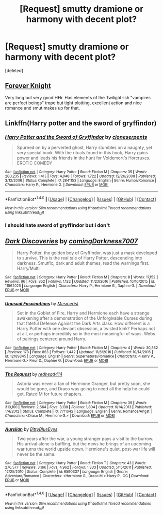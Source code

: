 #+TITLE: [Request] smutty dramione or harmony with decent plot?

* [Request] smutty dramione or harmony with decent plot?
:PROPERTIES:
:Score: 10
:DateUnix: 1493419008.0
:DateShort: 2017-Apr-29
:FlairText: Request
:END:
[deleted]


** [[https://www.portkey-archive.org/story/5185][Forever Knight]]

Very long but very good HHr. Has elements of the Twilight-ish "vampires are perfect beings" trope but tight plotting, excellent action and nice romance and smut makes up for that.
:PROPERTIES:
:Score: 5
:DateUnix: 1493436965.0
:DateShort: 2017-Apr-29
:END:


** Linkffn(Harry potter and the sword of gryffindor)
:PROPERTIES:
:Author: viol8er
:Score: 3
:DateUnix: 1493429618.0
:DateShort: 2017-Apr-29
:END:

*** [[http://www.fanfiction.net/s/2841153/1/][*/Harry Potter and the Sword of Gryffindor/*]] by [[https://www.fanfiction.net/u/881050/cloneserpents][/cloneserpents/]]

#+begin_quote
  Spurned on by a perverted ghost, Harry stumbles on a naughty, yet very special book. With the rituals found in this book, Harry gains power and leads his friends in the hunt for Voldemort's Horcruxes. EROTIC COMEDY
#+end_quote

^{/Site/: [[http://www.fanfiction.net/][fanfiction.net]] *|* /Category/: Harry Potter *|* /Rated/: Fiction M *|* /Chapters/: 35 *|* /Words/: 280,235 *|* /Reviews/: 1,413 *|* /Favs/: 4,048 *|* /Follows/: 1,722 *|* /Updated/: 12/26/2008 *|* /Published/: 3/12/2006 *|* /Status/: Complete *|* /id/: 2841153 *|* /Language/: English *|* /Genre/: Humor/Romance *|* /Characters/: Harry P., Hermione G. *|* /Download/: [[http://www.ff2ebook.com/old/ffn-bot/index.php?id=2841153&source=ff&filetype=epub][EPUB]] or [[http://www.ff2ebook.com/old/ffn-bot/index.php?id=2841153&source=ff&filetype=mobi][MOBI]]}

--------------

*FanfictionBot*^{1.4.0} *|* [[[https://github.com/tusing/reddit-ffn-bot/wiki/Usage][Usage]]] | [[[https://github.com/tusing/reddit-ffn-bot/wiki/Changelog][Changelog]]] | [[[https://github.com/tusing/reddit-ffn-bot/issues/][Issues]]] | [[[https://github.com/tusing/reddit-ffn-bot/][GitHub]]] | [[[https://www.reddit.com/message/compose?to=tusing][Contact]]]

^{/New in this version: Slim recommendations using/ ffnbot!slim! /Thread recommendations using/ linksub(thread_id)!}
:PROPERTIES:
:Author: FanfictionBot
:Score: 1
:DateUnix: 1493429639.0
:DateShort: 2017-Apr-29
:END:


*** I should hate sword of gryffindor but i don't
:PROPERTIES:
:Author: flingerdinger
:Score: 1
:DateUnix: 1493444017.0
:DateShort: 2017-Apr-29
:END:


** [[http://www.fanfiction.net/s/11562025/1/][*/Dark Discoveries/*]] by [[https://www.fanfiction.net/u/7213865/comingDarkness7007][/comingDarkness7007/]]

#+begin_quote
  Harry Potter, the golden boy of Gryffindor, was just a mask developed to survive. This is the real tale of Harry Potter, descending into darkness. Smutfic, dark and adult themes, read the warnings first. Harry/Multi
#+end_quote

^{/Site/: [[http://www.fanfiction.net/][fanfiction.net]] *|* /Category/: Harry Potter *|* /Rated/: Fiction M *|* /Chapters/: 8 *|* /Words/: 17,152 *|* /Reviews/: 96 *|* /Favs/: 852 *|* /Follows/: 1,122 *|* /Updated/: 11/23/2016 *|* /Published/: 10/16/2015 *|* /id/: 11562025 *|* /Language/: English *|* /Characters/: Harry P., Hermione G., Daphne G. *|* /Download/: [[http://www.ff2ebook.com/old/ffn-bot/index.php?id=11562025&source=ff&filetype=epub][EPUB]] or [[http://www.ff2ebook.com/old/ffn-bot/index.php?id=11562025&source=ff&filetype=mobi][MOBI]]}

--------------

[[http://www.fanfiction.net/s/12189845/1/][*/Unusual Fascinations/*]] by [[https://www.fanfiction.net/u/5497090/Mesmerist][/Mesmerist/]]

#+begin_quote
  Set in the Goblet of Fire, Harry and Hermione each have a strange awakening after a demonstration of the Unforgivable Curses during that fateful Defense Against the Dark Arts class. How different is a Harry Potter with one deviant obsession, a twisted kink? Perhaps not at all, or perhaps incredibly so in the most meaningful of ways. Webs of pairings centered around Harry.
#+end_quote

^{/Site/: [[http://www.fanfiction.net/][fanfiction.net]] *|* /Category/: Harry Potter *|* /Rated/: Fiction M *|* /Chapters/: 4 *|* /Words/: 30,352 *|* /Reviews/: 173 *|* /Favs/: 863 *|* /Follows/: 1,442 *|* /Updated/: 11/6/2016 *|* /Published/: 10/14/2016 *|* /id/: 12189845 *|* /Language/: English *|* /Genre/: Supernatural/Romance *|* /Characters/: <Harry P., Hermione G.> Fleur D., Daphne G. *|* /Download/: [[http://www.ff2ebook.com/old/ffn-bot/index.php?id=12189845&source=ff&filetype=epub][EPUB]] or [[http://www.ff2ebook.com/old/ffn-bot/index.php?id=12189845&source=ff&filetype=mobi][MOBI]]}

--------------

[[http://www.fanfiction.net/s/7711642/1/][*/The Request/*]] by [[https://www.fanfiction.net/u/3220176/redhead414][/redhead414/]]

#+begin_quote
  Astoria was never a fan of Hermione Granger, but pretty soon, she would be gone, and Draco was going to need all the help he could get. Rated M for future chapters.
#+end_quote

^{/Site/: [[http://www.fanfiction.net/][fanfiction.net]] *|* /Category/: Harry Potter *|* /Rated/: Fiction M *|* /Chapters/: 39 *|* /Words/: 313,160 *|* /Reviews/: 2,664 *|* /Favs/: 3,138 *|* /Follows/: 1,804 *|* /Updated/: 6/14/2013 *|* /Published/: 1/4/2012 *|* /Status/: Complete *|* /id/: 7711642 *|* /Language/: English *|* /Genre/: Romance/Angst *|* /Characters/: <Draco M., Hermione G.> *|* /Download/: [[http://www.ff2ebook.com/old/ffn-bot/index.php?id=7711642&source=ff&filetype=epub][EPUB]] or [[http://www.ff2ebook.com/old/ffn-bot/index.php?id=7711642&source=ff&filetype=mobi][MOBI]]}

--------------

[[http://www.fanfiction.net/s/6590337/1/][*/Aurelian/*]] by [[https://www.fanfiction.net/u/2038212/BittyBlueEyes][/BittyBlueEyes/]]

#+begin_quote
  Two years after the war, a young stranger pays a visit to the burrow. His arrival alone is baffling, but the news he brings of an upcoming war turns the world upside down. Hermione's quiet, post-war life will never be the same.
#+end_quote

^{/Site/: [[http://www.fanfiction.net/][fanfiction.net]] *|* /Category/: Harry Potter *|* /Rated/: Fiction T *|* /Chapters/: 43 *|* /Words/: 270,577 *|* /Reviews/: 3,166 *|* /Favs/: 4,962 *|* /Follows/: 1,333 *|* /Updated/: 5/15/2011 *|* /Published/: 12/25/2010 *|* /Status/: Complete *|* /id/: 6590337 *|* /Language/: English *|* /Genre/: Adventure/Romance *|* /Characters/: <Hermione G., Draco M.> Harry P., OC *|* /Download/: [[http://www.ff2ebook.com/old/ffn-bot/index.php?id=6590337&source=ff&filetype=epub][EPUB]] or [[http://www.ff2ebook.com/old/ffn-bot/index.php?id=6590337&source=ff&filetype=mobi][MOBI]]}

--------------

*FanfictionBot*^{1.4.0} *|* [[[https://github.com/tusing/reddit-ffn-bot/wiki/Usage][Usage]]] | [[[https://github.com/tusing/reddit-ffn-bot/wiki/Changelog][Changelog]]] | [[[https://github.com/tusing/reddit-ffn-bot/issues/][Issues]]] | [[[https://github.com/tusing/reddit-ffn-bot/][GitHub]]] | [[[https://www.reddit.com/message/compose?to=tusing][Contact]]]

^{/New in this version: Slim recommendations using/ ffnbot!slim! /Thread recommendations using/ linksub(thread_id)!}
:PROPERTIES:
:Author: FanfictionBot
:Score: 2
:DateUnix: 1493419043.0
:DateShort: 2017-Apr-29
:END:
